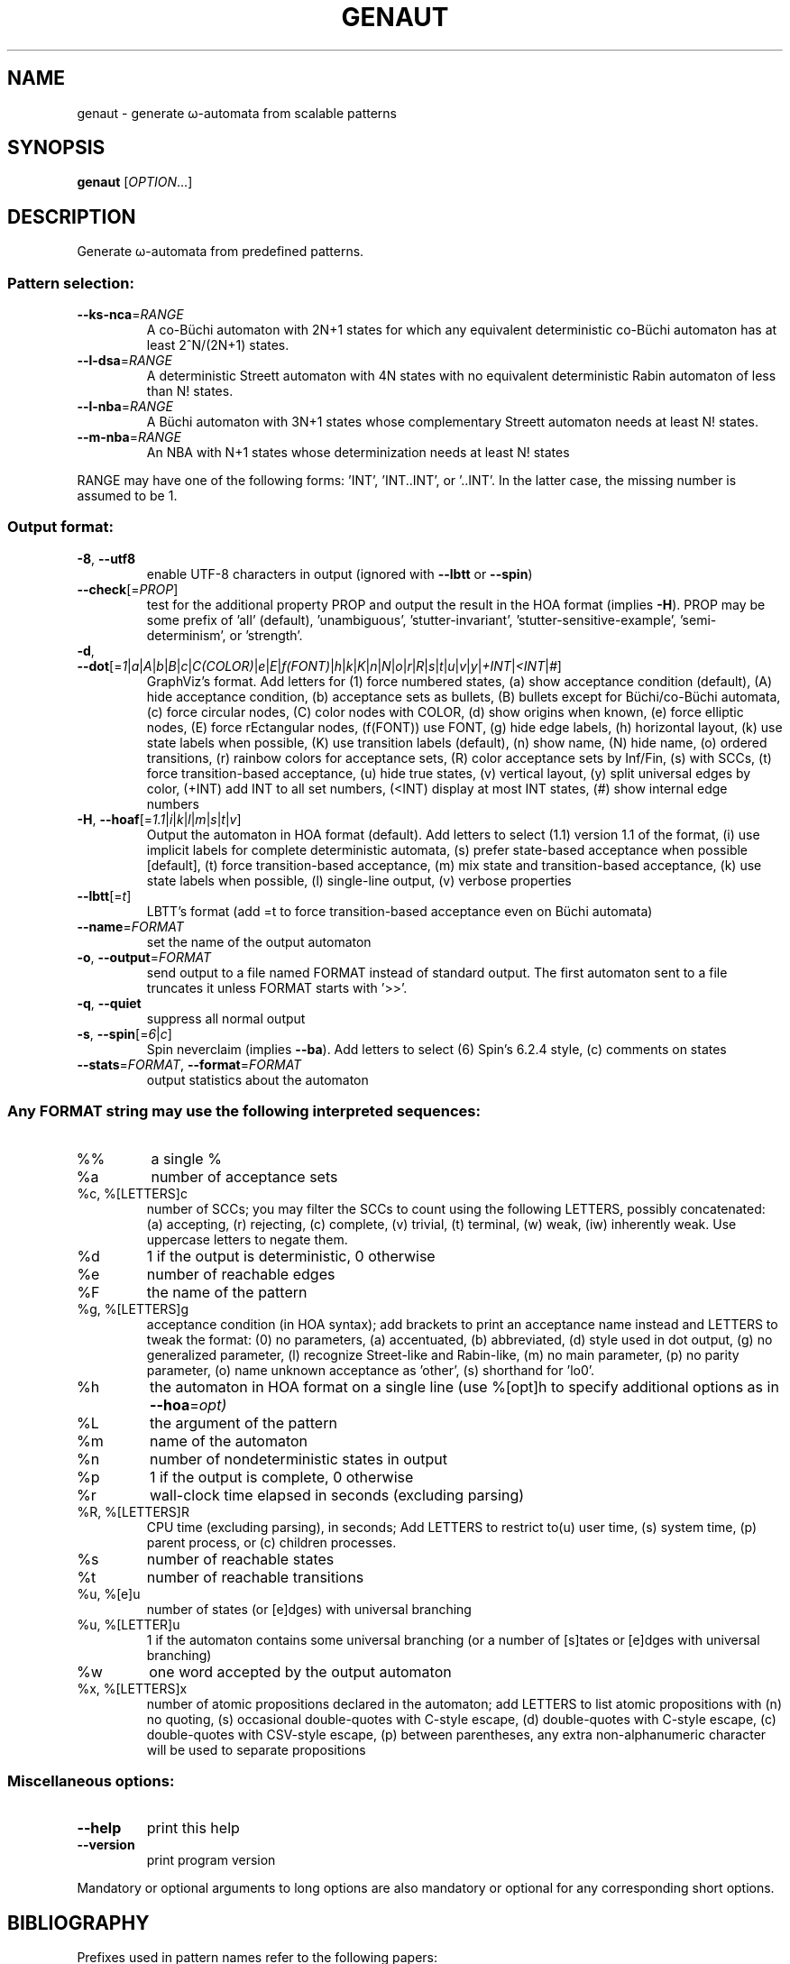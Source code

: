 .\" DO NOT MODIFY THIS FILE!  It was generated by help2man 1.47.4.
.TH GENAUT "1" "April 2020" "genaut (spot) 2.9" "User Commands"
.SH NAME
genaut \- generate ω-automata from scalable patterns
.SH SYNOPSIS
.B genaut
[\fI\,OPTION\/\fR...]
.SH DESCRIPTION
.\" Add any additional description here
.PP
Generate ω\-automata from predefined patterns.
.SS "Pattern selection:"
.TP
\fB\-\-ks\-nca\fR=\fI\,RANGE\/\fR
A co\-Büchi automaton with 2N+1 states for which
any equivalent deterministic co\-Büchi automaton
has at least 2^N/(2N+1) states.
.TP
\fB\-\-l\-dsa\fR=\fI\,RANGE\/\fR
A deterministic Streett automaton with 4N states
with no equivalent deterministic Rabin automaton
of less than N! states.
.TP
\fB\-\-l\-nba\fR=\fI\,RANGE\/\fR
A Büchi automaton with 3N+1 states whose
complementary Streett automaton needs at least N!
states.
.TP
\fB\-\-m\-nba\fR=\fI\,RANGE\/\fR
An NBA with N+1 states whose determinization needs
at least N! states
.PP
RANGE may have one of the following forms: 'INT', 'INT..INT', or '..INT'.
In the latter case, the missing number is assumed to be 1.
.SS "Output format:"
.TP
\fB\-8\fR, \fB\-\-utf8\fR
enable UTF\-8 characters in output (ignored with
\fB\-\-lbtt\fR or \fB\-\-spin\fR)
.TP
\fB\-\-check\fR[=\fI\,PROP\/\fR]
test for the additional property PROP and output
the result in the HOA format (implies \fB\-H\fR).  PROP
may be some prefix of 'all' (default),
\&'unambiguous', 'stutter\-invariant',
\&'stutter\-sensitive\-example', 'semi\-determinism',
or 'strength'.
.TP
\fB\-d\fR, \fB\-\-dot\fR[=\fI\,1\/\fR|\fI\,a\/\fR|\fI\,A\/\fR|\fI\,b\/\fR|\fI\,B\/\fR|\fI\,c\/\fR|\fI\,C(COLOR)\/\fR|\fI\,e\/\fR|\fI\,E\/\fR|\fI\,f(FONT)\/\fR|\fI\,h\/\fR|\fI\,k\/\fR|\fI\,K\/\fR|\fI\,n\/\fR|\fI\,N\/\fR|\fI\,o\/\fR|\fI\,r\/\fR|\fI\,R\/\fR|\fI\,s\/\fR|\fI\,t\/\fR|\fI\,u\/\fR|\fI\,v\/\fR|\fI\,y\/\fR|\fI\,+INT\/\fR|\fI\,<INT\/\fR|\fI\,#\/\fR]
GraphViz's format.
Add letters for (1) force numbered states, (a)
show acceptance condition (default), (A) hide
acceptance condition, (b) acceptance sets as
bullets, (B) bullets except for Büchi/co\-Büchi
automata, (c) force circular nodes, (C) color
nodes with COLOR, (d) show origins when known, (e)
force elliptic nodes, (E) force rEctangular nodes,
(f(FONT)) use FONT, (g) hide edge labels, (h)
horizontal layout, (k) use state labels when
possible, (K) use transition labels (default), (n)
show name, (N) hide name, (o) ordered transitions,
(r) rainbow colors for acceptance sets, (R) color
acceptance sets by Inf/Fin, (s) with SCCs, (t)
force transition\-based acceptance, (u) hide true
states, (v) vertical layout, (y) split universal
edges by color, (+INT) add INT to all set numbers,
(<INT) display at most INT states, (#) show
internal edge numbers
.TP
\fB\-H\fR, \fB\-\-hoaf\fR[=\fI\,1.1\/\fR|\fI\,i\/\fR|\fI\,k\/\fR|\fI\,l\/\fR|\fI\,m\/\fR|\fI\,s\/\fR|\fI\,t\/\fR|\fI\,v\/\fR]
Output the automaton in HOA format
(default).  Add letters to select (1.1) version
1.1 of the format, (i) use implicit labels for
complete deterministic automata, (s) prefer
state\-based acceptance when possible [default],
(t) force transition\-based acceptance, (m) mix
state and transition\-based acceptance, (k) use
state labels when possible, (l) single\-line
output, (v) verbose properties
.TP
\fB\-\-lbtt\fR[=\fI\,t\/\fR]
LBTT's format (add =t to force transition\-based
acceptance even on Büchi automata)
.TP
\fB\-\-name\fR=\fI\,FORMAT\/\fR
set the name of the output automaton
.TP
\fB\-o\fR, \fB\-\-output\fR=\fI\,FORMAT\/\fR
send output to a file named FORMAT instead of
standard output.  The first automaton sent to a
file truncates it unless FORMAT starts with '>>'.
.TP
\fB\-q\fR, \fB\-\-quiet\fR
suppress all normal output
.TP
\fB\-s\fR, \fB\-\-spin\fR[=\fI\,6\/\fR|\fI\,c\/\fR]
Spin neverclaim (implies \fB\-\-ba\fR).  Add letters to
select (6) Spin's 6.2.4 style, (c) comments on
states
.TP
\fB\-\-stats\fR=\fI\,FORMAT\/\fR, \fB\-\-format\fR=\fI\,FORMAT\/\fR
output statistics about the automaton
.SS "Any FORMAT string may use the following interpreted sequences:"
.TP
%%
a single %
.TP
%a
number of acceptance sets
.TP
%c, %[LETTERS]c
number of SCCs; you may filter the SCCs to count
using the following LETTERS, possibly
concatenated: (a) accepting, (r) rejecting, (c)
complete, (v) trivial, (t) terminal, (w) weak,
(iw) inherently weak. Use uppercase letters to
negate them.
.TP
%d
1 if the output is deterministic, 0 otherwise
.TP
%e
number of reachable edges
.TP
%F
the name of the pattern
.TP
%g, %[LETTERS]g
acceptance condition (in HOA syntax); add brackets
to print an acceptance name instead and LETTERS to
tweak the format: (0) no parameters, (a)
accentuated, (b) abbreviated, (d) style used in
dot output, (g) no generalized parameter, (l)
recognize Street\-like and Rabin\-like, (m) no main
parameter, (p) no parity parameter, (o) name
unknown acceptance as 'other', (s) shorthand for
\&'lo0'.
.TP
%h
the automaton in HOA format on a single line (use
%[opt]h to specify additional options as in
\fB\-\-hoa\fR=\fI\,opt)\/\fR
.TP
%L
the argument of the pattern
.TP
%m
name of the automaton
.TP
%n
number of nondeterministic states in output
.TP
%p
1 if the output is complete, 0 otherwise
.TP
%r
wall\-clock time elapsed in seconds (excluding
parsing)
.TP
%R, %[LETTERS]R
CPU time (excluding parsing), in seconds; Add
LETTERS to restrict to(u) user time, (s) system
time, (p) parent process, or (c) children
processes.
.TP
%s
number of reachable states
.TP
%t
number of reachable transitions
.TP
%u, %[e]u
number of states (or [e]dges) with universal
branching
.TP
%u, %[LETTER]u
1 if the automaton contains some universal
branching (or a number of [s]tates or [e]dges with
universal branching)
.TP
%w
one word accepted by the output automaton
.TP
%x, %[LETTERS]x
number of atomic propositions declared in the
automaton;  add LETTERS to list atomic
propositions with (n) no quoting, (s) occasional
double\-quotes with C\-style escape, (d)
double\-quotes with C\-style escape, (c)
double\-quotes with CSV\-style escape, (p) between
parentheses, any extra non\-alphanumeric character
will be used to separate propositions
.SS "Miscellaneous options:"
.TP
\fB\-\-help\fR
print this help
.TP
\fB\-\-version\fR
print program version
.PP
Mandatory or optional arguments to long options are also mandatory or optional
for any corresponding short options.
.SH BIBLIOGRAPHY
Prefixes used in pattern names refer to the following papers:
.TP
ks
D. Kuperberg, M. Skrzypczak: On Determinisation of Good-for-Games
Automata.  Proceedings of ICALP'15.
.TP
l
C. Löding: Optimal Bounds for Transformations of ω-Automata.
Proceedings of FSTTCS'99.
.TP
m
M. Michel: Complementation is more difficult with automata on
infinite words.  CNET, Paris (1988).  Unpublished manuscript.
.SH "REPORTING BUGS"
Report bugs to <spot@lrde.epita.fr>.
.SH COPYRIGHT
Copyright \(co 2020  Laboratoire de Recherche et Développement de l'Epita.
License GPLv3+: GNU GPL version 3 or later <http://gnu.org/licenses/gpl.html>.
.br
This is free software: you are free to change and redistribute it.
There is NO WARRANTY, to the extent permitted by law.
.SH "SEE ALSO"
.BR autfilt (1),
.BR genltl (1),
.BR randaut (1),
.BR randltl (1)
